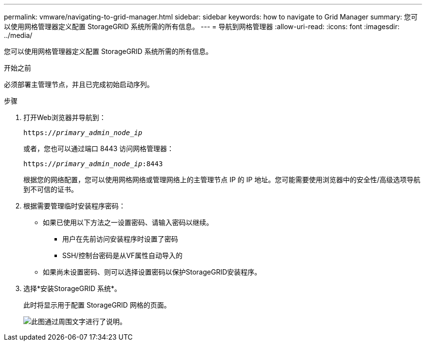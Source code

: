---
permalink: vmware/navigating-to-grid-manager.html 
sidebar: sidebar 
keywords: how to navigate to Grid Manager 
summary: 您可以使用网格管理器定义配置 StorageGRID 系统所需的所有信息。 
---
= 导航到网格管理器
:allow-uri-read: 
:icons: font
:imagesdir: ../media/


[role="lead"]
您可以使用网格管理器定义配置 StorageGRID 系统所需的所有信息。

.开始之前
必须部署主管理节点，并且已完成初始启动序列。

.步骤
. 打开Web浏览器并导航到：
+
`https://_primary_admin_node_ip_`

+
或者，您也可以通过端口 8443 访问网格管理器：

+
`https://_primary_admin_node_ip_:8443`

+
根据您的网络配置，您可以使用网格网络或管理网络上的主管理节点 IP 的 IP 地址。您可能需要使用浏览器中的安全性/高级选项导航到不可信的证书。

. 根据需要管理临时安装程序密码：
+
** 如果已使用以下方法之一设置密码、请输入密码以继续。
+
*** 用户在先前访问安装程序时设置了密码
*** SSH/控制台密码是从VF属性自动导入的


** 如果尚未设置密码、则可以选择设置密码以保护StorageGRID安装程序。


. 选择*安装StorageGRID 系统*。
+
此时将显示用于配置 StorageGRID 网格的页面。

+
image::../media/gmi_installer_first_screen.gif[此图通过周围文字进行了说明。]


